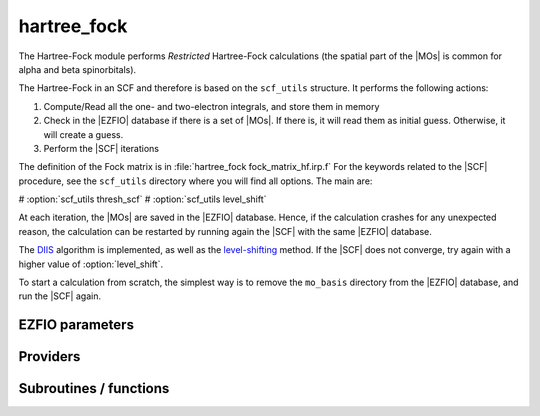 .. _hartree_fock:

.. program:: hartree_fock

.. default-role:: option

============
hartree_fock
============


The Hartree-Fock module performs *Restricted* Hartree-Fock calculations (the
spatial part of the |MOs| is common for alpha and beta spinorbitals).

The Hartree-Fock in an SCF and therefore is based on the ``scf_utils`` structure. 
It performs the following actions:

#. Compute/Read all the one- and two-electron integrals, and store them in memory
#. Check in the |EZFIO| database if there is a set of |MOs|. If there is, it
   will read them as initial guess. Otherwise, it will create a guess.
#. Perform the |SCF| iterations

The definition of the Fock matrix is in :file:`hartree_fock fock_matrix_hf.irp.f` 
For the keywords related to the |SCF| procedure, see the ``scf_utils`` directory where you will find all options. 
The main are: 

# :option:`scf_utils thresh_scf` 
# :option:`scf_utils level_shift` 

At each iteration, the |MOs| are saved in the |EZFIO| database. Hence, if the calculation
crashes for any unexpected reason, the calculation can be restarted by running again
the |SCF| with the same |EZFIO| database.

The `DIIS`_ algorithm is implemented, as well as the `level-shifting`_ method.
If the |SCF| does not converge, try again with a higher value of :option:`level_shift`.

To start a calculation from scratch, the simplest way is to remove the
``mo_basis`` directory from the |EZFIO| database, and run the |SCF| again.




.. _DIIS: https://en.wikipedia.org/w/index.php?title=DIIS
.. _level-shifting: https://doi.org/10.1002/qua.560070407






EZFIO parameters
----------------

.. option:: energy

    Energy HF

    Default: 0.


Providers
---------


.. c:var:: ao_bi_elec_integral_alpha

    .. code:: text

        double precision, allocatable	:: ao_bi_elec_integral_alpha	(ao_num,ao_num)
        double precision, allocatable	:: ao_bi_elec_integral_beta	(ao_num,ao_num)

    File: :file:`fock_matrix_hf.irp.f`

    Alpha Fock matrix in AO basis set




.. c:var:: ao_bi_elec_integral_beta

    .. code:: text

        double precision, allocatable	:: ao_bi_elec_integral_alpha	(ao_num,ao_num)
        double precision, allocatable	:: ao_bi_elec_integral_beta	(ao_num,ao_num)

    File: :file:`fock_matrix_hf.irp.f`

    Alpha Fock matrix in AO basis set




.. c:var:: extra_e_contrib_density

    .. code:: text

        double precision	:: extra_e_contrib_density

    File: :file:`hf_energy.irp.f`

    Extra contribution to the SCF energy coming from the density. 
    For a Hartree-Fock calculation: extra_e_contrib_density = 0 
    For a Kohn-Sham or Range-separated Kohn-Sham: the exchange/correlation - trace of the V_xc potential




.. c:var:: fock_matrix_ao_alpha

    .. code:: text

        double precision, allocatable	:: fock_matrix_ao_alpha	(ao_num,ao_num)
        double precision, allocatable	:: fock_matrix_ao_beta	(ao_num,ao_num)

    File: :file:`fock_matrix_hf.irp.f`

    Alpha Fock matrix in AO basis set




.. c:var:: fock_matrix_ao_beta

    .. code:: text

        double precision, allocatable	:: fock_matrix_ao_alpha	(ao_num,ao_num)
        double precision, allocatable	:: fock_matrix_ao_beta	(ao_num,ao_num)

    File: :file:`fock_matrix_hf.irp.f`

    Alpha Fock matrix in AO basis set




.. c:var:: hf_energy

    .. code:: text

        double precision	:: hf_energy
        double precision	:: hf_two_electron_energy
        double precision	:: hf_one_electron_energy

    File: :file:`hf_energy.irp.f`

    Hartree-Fock energy containing the nuclear repulsion, and its one- and two-body components.




.. c:var:: hf_one_electron_energy

    .. code:: text

        double precision	:: hf_energy
        double precision	:: hf_two_electron_energy
        double precision	:: hf_one_electron_energy

    File: :file:`hf_energy.irp.f`

    Hartree-Fock energy containing the nuclear repulsion, and its one- and two-body components.




.. c:var:: hf_two_electron_energy

    .. code:: text

        double precision	:: hf_energy
        double precision	:: hf_two_electron_energy
        double precision	:: hf_one_electron_energy

    File: :file:`hf_energy.irp.f`

    Hartree-Fock energy containing the nuclear repulsion, and its one- and two-body components.




Subroutines / functions
-----------------------



.. c:function:: create_guess

    .. code:: text

        subroutine create_guess

    File: :file:`scf_old.irp.f`

    Create a MO guess if no MOs are present in the EZFIO directory





.. c:function:: run

    .. code:: text

        subroutine run

    File: :file:`scf_old.irp.f`

    Run SCF calculation





.. c:function:: scf

    .. code:: text

        subroutine scf

    File: :file:`scf_old.irp.f`

    Produce `Hartree_Fock` MO orbital output: mo_basis.mo_tot_num mo_basis.mo_label mo_basis.ao_md5 mo_basis.mo_coef mo_basis.mo_occ output: hartree_fock.energy optional: mo_basis.mo_coef


